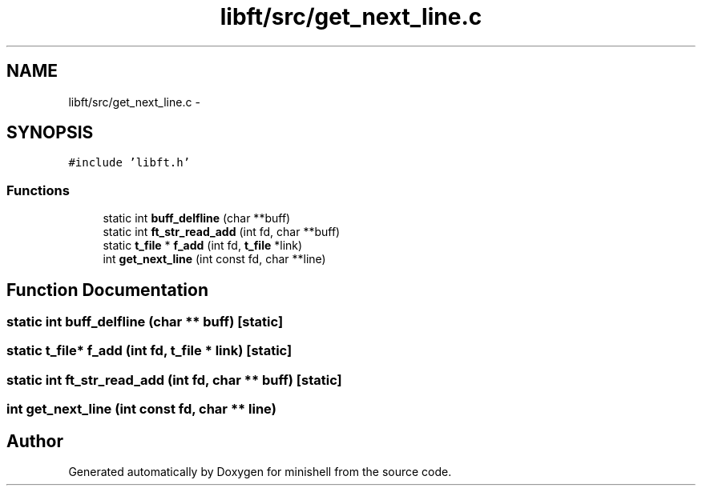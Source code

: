 .TH "libft/src/get_next_line.c" 3 "Thu Jul 7 2016" "minishell" \" -*- nroff -*-
.ad l
.nh
.SH NAME
libft/src/get_next_line.c \- 
.SH SYNOPSIS
.br
.PP
\fC#include 'libft\&.h'\fP
.br

.SS "Functions"

.in +1c
.ti -1c
.RI "static int \fBbuff_delfline\fP (char **buff)"
.br
.ti -1c
.RI "static int \fBft_str_read_add\fP (int fd, char **buff)"
.br
.ti -1c
.RI "static \fBt_file\fP * \fBf_add\fP (int fd, \fBt_file\fP *link)"
.br
.ti -1c
.RI "int \fBget_next_line\fP (int const fd, char **line)"
.br
.in -1c
.SH "Function Documentation"
.PP 
.SS "static int buff_delfline (char ** buff)\fC [static]\fP"

.SS "static \fBt_file\fP* f_add (int fd, \fBt_file\fP * link)\fC [static]\fP"

.SS "static int ft_str_read_add (int fd, char ** buff)\fC [static]\fP"

.SS "int get_next_line (int const fd, char ** line)"

.SH "Author"
.PP 
Generated automatically by Doxygen for minishell from the source code\&.
